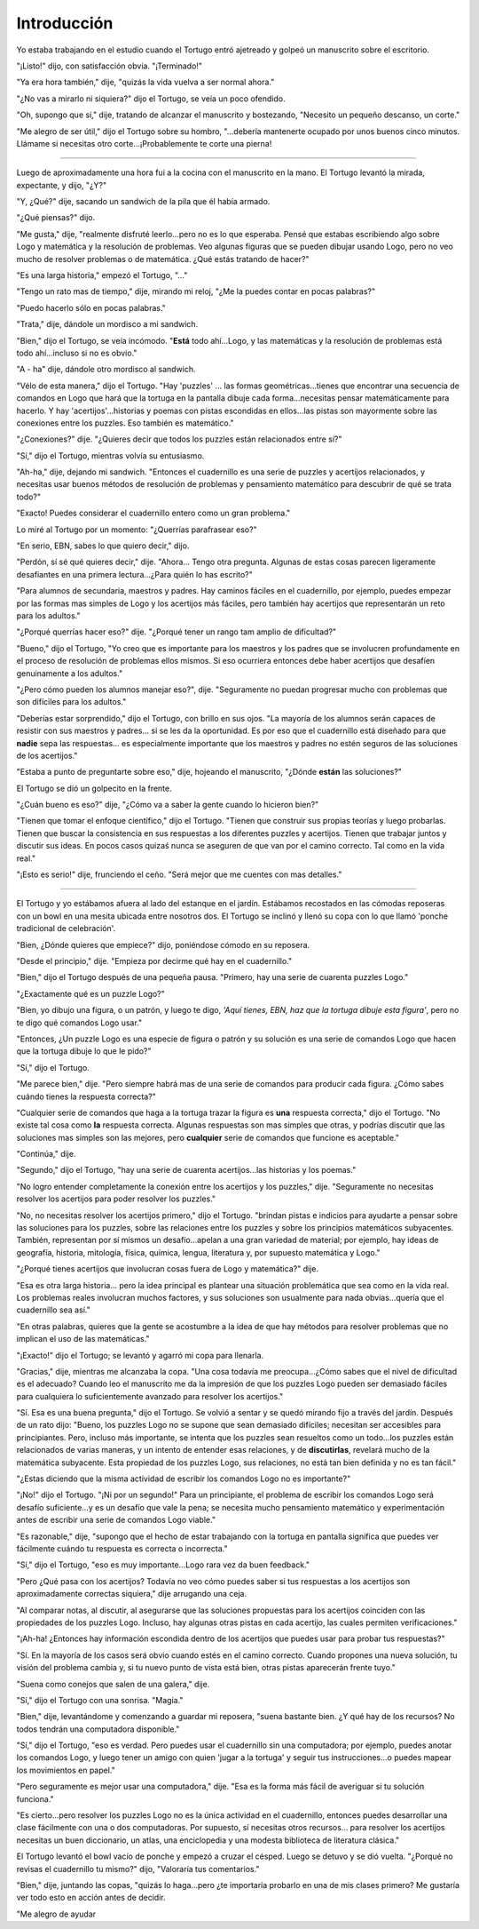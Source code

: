 Introducción
============

Yo estaba trabajando en el estudio cuando el Tortugo entró ajetreado y golpeó un manuscrito sobre el escritorio. 

"¡Listo!" dijo, con satisfacción obvia. "¡Terminado!"

"Ya era hora también," dije, "quizás la vida vuelva a ser normal ahora."

"¿No vas a mirarlo ni siquiera?" dijo el Tortugo, se veía un poco ofendido. 

"Oh, supongo que sí," dije, tratando de alcanzar el manuscrito y bostezando, "Necesito un pequeño descanso, un corte."

"Me alegro de ser útil," dijo el Tortugo sobre su hombro, "...debería mantenerte ocupado por unos buenos cinco minutos. Llámame si necesitas otro corte...¡Probablemente te corte una pierna!

+++++++

Luego de aproximadamente una hora fui a la cocina con el manuscrito en la mano. El Tortugo levantó la mirada, expectante, y dijo, "¿Y?"

"Y, ¿Qué?" dije, sacando un sandwich de la pila que él había armado.

"¿Qué piensas?" dijo. 

"Me gusta," dije, "realmente disfruté leerlo...pero no es lo que esperaba. Pensé que estabas escribiendo algo sobre Logo y matemática y la resolución de problemas. Veo algunas figuras que se pueden dibujar usando Logo, pero no veo mucho de resolver problemas o de matemática. ¿Qué estás tratando de hacer?"

"Es una larga historia," empezó el Tortugo, "..."

"Tengo un rato mas de tiempo," dije, mirando mi reloj, "¿Me la puedes contar en pocas palabras?"

"Puedo hacerlo sólo en pocas palabras."

"Trata," dije, dándole un mordisco a mi sandwich. 

"Bien," dijo el Tortugo, se veía incómodo. "**Está** todo ahí...Logo, y las matemáticas y la resolución de problemas está todo ahí...incluso si no es obvio."

"A - ha" dije, dándole otro mordisco al sandwich. 

"Vélo de esta manera," dijo el Tortugo. "Hay 'puzzles' ... las formas geométricas...tienes que encontrar una secuencia de comandos en Logo que hará que la tortuga en la pantalla dibuje cada forma...necesitas pensar matemáticamente para hacerlo. Y hay 'acertijos'...historias y poemas con pistas escondidas en ellos...las pistas son mayormente sobre las conexiones entre los puzzles. Eso también es matemático."

"¿Conexiones?" dije. "¿Quieres decir que todos los puzzles están relacionados entre sí?"

"Sí," dijo el Tortugo, mientras volvía su entusiasmo. 

"Ah-ha," dije, dejando mi sandwich. "Entonces el cuadernillo es una serie de puzzles y acertijos relacionados, y necesitas usar buenos métodos de resolución de problemas y pensamiento matemático para descubrir de qué se trata todo?"

"Exacto! Puedes considerar el cuadernillo entero como un gran problema."

Lo miré al Tortugo por un momento: "¿Querrías parafrasear eso?"

"En serio, EBN, sabes lo que quiero decir," dijo. 

"Perdón, sí sé qué quieres decir," dije. "Ahora... Tengo otra pregunta. Algunas de estas cosas parecen ligeramente desafiantes en una primera lectura...¿Para quién lo has escrito?"

"Para alumnos de secundaria, maestros y padres. Hay caminos fáciles en el cuadernillo, por ejemplo, puedes empezar por las formas mas simples de Logo y los acertijos más fáciles, pero también hay acertijos que representarán un reto para los adultos."

"¿Porqué querrías hacer eso?" dije. "¿Porqué tener un rango tam amplio de dificultad?"

"Bueno," dijo el Tortugo, "Yo creo que es importante para los maestros y los padres que se involucren profundamente en el proceso de resolución de problemas ellos mismos. Si eso ocurriera entonces debe haber acertijos que desafíen genuinamente a los adultos." 

"¿Pero cómo pueden los alumnos manejar eso?", dije. "Seguramente no puedan progresar mucho con problemas que son difíciles para los adultos."

"Deberías estar sorprendido," dijo el Tortugo, con brillo en sus ojos. "La mayoría de los alumnos serán capaces de resistir con sus maestros y padres... si se les da la oportunidad. Es por eso que el cuadernillo está diseñado para que **nadie** sepa las respuestas... es especialmente importante que los maestros y padres no estén seguros de las soluciones de los acertijos." 

"Estaba a punto de preguntarte sobre eso," dije, hojeando el manuscrito, "¿Dónde **están** las soluciones?" 

El Tortugo se dió un golpecito en la frente. 

"¿Cuán bueno es eso?" dije, "¿Cómo va a saber la gente cuando lo hicieron bien?"

"Tienen que tomar el enfoque científico," dijo el Tortugo. "Tienen que construir sus propias teorías y luego probarlas. Tienen que buscar la consistencia en sus respuestas a los diferentes puzzles y acertijos. Tienen que trabajar juntos y discutir sus ideas. En pocos casos quizaś nunca se aseguren de que van por el camino correcto. Tal como en la vida real."  

"¡Esto es serio!" dije, frunciendo el ceño. "Será mejor que me cuentes con mas detalles."

+++++++

El Tortugo y yo estábamos afuera al lado del estanque en el jardín. Estábamos recostados en las cómodas reposeras con un bowl en una mesita ubicada entre nosotros dos. El Tortugo se inclinó y llenó su copa con lo que llamó 'ponche tradicional de celebración'. 

"Bien, ¿Dónde quieres que empiece?" dijo, poniéndose cómodo en su reposera.    

"Desde el principio," dije. "Empieza por decirme qué hay en el cuadernillo." 

"Bien," dijo el Tortugo después de una pequeña pausa. "Primero, hay una serie de cuarenta puzzles Logo."  

"¿Exactamente qué es un puzzle Logo?" 

"Bien, yo dibujo una figura, o un patrón, y luego te digo, *'Aquí tienes, EBN, haz que la tortuga dibuje esta figura'*, pero no te digo qué comandos Logo usar."

"Entonces, ¿Un puzzle Logo es una especie de figura o patrón y su solución es una serie de comandos Logo que hacen que la tortuga dibuje lo que le pido?" 

"Sí," dijo el Tortugo. 

"Me parece bien," dije. "Pero siempre habrá mas de una serie de comandos para producir cada figura. ¿Cómo sabes cuándo tienes la respuesta correcta?"

"Cualquier serie de comandos que haga a la tortuga trazar la figura es **una** respuesta correcta," dijo el Tortugo. "No existe tal cosa como **la** respuesta correcta. Algunas respuestas son mas simples que otras, y podrías discutir que las soluciones mas simples son las mejores, pero **cualquier** serie de comandos que funcione es aceptable." 

"Continúa," dije. 

"Segundo," dijo el Tortugo, "hay una serie de cuarenta acertijos...las historias y los poemas."

"No logro entender completamente la conexión entre los acertijos y los puzzles," dije. "Seguramente no necesitas resolver los acertijos para poder resolver los puzzles." 

"No, no necesitas resolver los acertijos primero," dijo el Tortugo. "brindan pistas e indicios para ayudarte a pensar sobre las soluciones para los puzzles, sobre las relaciones entre los puzzles y sobre los principios matemáticos subyacentes. También, representan por sí mismos un desafío...apelan a una gran variedad de material; por ejemplo, hay ideas de geografía, historia, mitología, física, química, lengua, literatura y, por supuesto matemática y Logo."

"¿Porqué tienes acertijos que involucran cosas fuera de Logo y matemática?" dije. 

"Esa es otra larga historia... pero la idea principal es plantear una situación problemática que sea como en la vida real. Los problemas reales involucran muchos factores, y sus soluciones son usualmente para nada obvias...quería que el cuadernillo sea así."

"En otras palabras, quieres que la gente se acostumbre a la idea de que hay métodos para resolver problemas que no implican el uso de las matemáticas."

"¡Exacto!" dijo el Tortugo; se levantó y agarró mi copa para llenarla. 

"Gracias," dije, mientras me alcanzaba la copa. "Una cosa todavía me preocupa...¿Cómo sabes que el nivel de dificultad es el adecuado? Cuando leo el manuscrito me da la impresión de que los puzzles Logo pueden ser demasiado fáciles para cualquiera lo suficientemente avanzado para resolver los acertijos."

"Sí. Esa es una buena pregunta," dijo el Tortugo. Se volvió a sentar y se quedó mirando fijo a través del jardín. Después de un rato dijo: "Bueno, los puzzles Logo no se supone que sean demasiado difíciles; necesitan ser accesibles para principiantes. Pero, incluso más importante, se intenta que los puzzles sean resueltos como un todo...los puzzles están relacionados de varias maneras, y un intento de entender esas relaciones, y de **discutirlas**, revelará mucho de la matemática subyacente. Esta propiedad de los puzzles Logo, sus relaciones, no está tan bien definida y no es tan fácil."

"¿Estas diciendo que la misma actividad de escribir los comandos Logo no es importante?"

"¡No!" dijo el Tortugo. "¡Ni por un segundo!" Para un principiante, el problema de escribir los comandos Logo será desafío suficiente...y es un desafío que vale la pena; se necesita mucho pensamiento matemático y experimentación antes de escribir una serie de comandos Logo viable."       

"Es razonable," dije, "supongo que el hecho de estar trabajando con la tortuga en pantalla significa que puedes ver fácilmente cuándo tu respuesta es correcta o incorrecta."

"Sí," dijo el Tortugo, "eso es muy importante...Logo rara vez da buen feedback."

"Pero ¿Qué pasa con los acertijos? Todavía no veo cómo puedes saber si tus respuestas a los acertijos son aproximadamente correctas siquiera," dije arrugando una ceja. 

"Al comparar notas, al discutir, al asegurarse que las soluciones propuestas para los acertijos coinciden con las propiedades de los puzzles Logo. Incluso, hay algunas otras pistas en cada acertijo, las cuales permiten verificaciones." 

"¡Ah-ha! ¿Entonces hay información escondida dentro de los acertijos que puedes usar para probar tus respuestas?"  

"Sí. En la mayoría de los casos será obvio cuando estés en el camino correcto. Cuando propones una nueva solución, tu visión del problema cambia y, si tu nuevo punto de vista está bien, otras pistas aparecerán frente tuyo."

"Suena como conejos que salen de una galera," dije. 

"Sí," dijo el Tortugo con una sonrisa. "Magia." 

"Bien," dije, levantándome y comenzando a guardar mi reposera, "suena bastante bien. ¿Y qué hay de los recursos? No todos tendrán una computadora disponible."

"Sí," dijo el Tortugo, "eso es verdad. Pero puedes usar el cuadernillo sin una computadora; por ejemplo, puedes anotar los comandos Logo, y luego tener un amigo con quien 'jugar a la tortuga' y seguir tus instrucciones...o puedes mapear los movimientos en papel." 

"Pero seguramente es mejor usar una computadora," dije. "Esa es la forma más fácil de averiguar si tu solución funciona." 

"Es cierto...pero resolver los puzzles Logo no es la única actividad en el cuadernillo, entonces puedes desarrollar una clase fácilmente con una o dos computadoras. Por supuesto, sí necesitas otros recursos... para resolver los acertijos necesitas un buen diccionario, un atlas, una enciclopedia y una modesta biblioteca de literatura clásica."

El Tortugo levantó el bowl vacío de ponche y empezó a cruzar el césped. Luego se detuvo y se dió vuelta. "¿Porqué no revisas el cuadernillo tu mismo?" dijo, "Valoraría tus comentarios." 

"Bien," dije, juntando las copas, "quizás lo haga...pero ¿te importaría probarlo en una de mis clases primero? Me gustaría ver todo esto en acción antes de decidir. 

"Me alegro de ayudar



 

 

